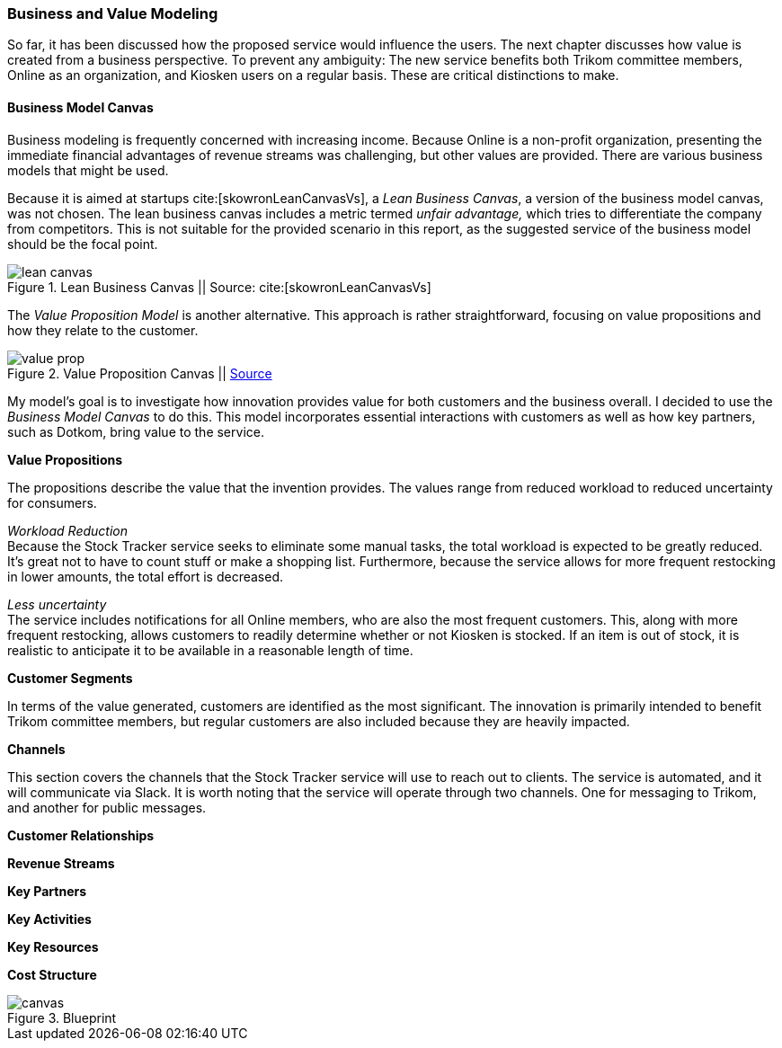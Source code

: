 === Business and Value Modeling

So far, it has been discussed how the proposed service would influence the users.
The next chapter discusses how value is created from a business perspective.
To prevent any ambiguity:
The new service benefits both Trikom committee members, Online as an organization, and Kiosken users on a regular basis.
These are critical distinctions to make.

==== Business Model Canvas

Business modeling is frequently concerned with increasing income.
Because Online is a non-profit organization, presenting the immediate financial advantages of revenue streams was challenging, but other values are provided. 
There are various business models that might be used.

Because it is aimed at startups cite:[skowronLeanCanvasVs], a _Lean Business Canvas_, a version of the business model canvas, was not chosen.
The lean business canvas includes a metric termed _unfair advantage,_ which tries to differentiate the company from competitors.
This is not suitable for the provided scenario in this report, as the suggested service of the business model should be the focal point. 

.Lean Business Canvas || Source: cite:[skowronLeanCanvasVs]
image::figures/lean_canvas.png[scaledwidth=80%, align="center"]


The _Value Proposition Model_ is another alternative.
This approach is rather straightforward, focusing on value propositions and how they relate to the customer. 

.Value Proposition Canvas || https://jaantollander.github.io/SCI-C1000/value-proposition.html[Source]
image::figures/value_prop.png[align="center"]

My model's goal is to investigate how innovation provides value for both customers and the business overall.
I decided to use the _Business Model Canvas_ to do this.
This model incorporates essential interactions with customers as well as how key partners, such as Dotkom, bring value to the service. 

*Value Propositions*

The propositions describe the value that the invention provides.
The values range from reduced workload to reduced uncertainty for consumers.

_Workload Reduction_ +
Because the Stock Tracker service seeks to eliminate some manual tasks, the total workload is expected to be greatly reduced.
It's great not to have to count stuff or make a shopping list.
Furthermore, because the service allows for more frequent restocking in lower amounts, the total effort is decreased. 

_Less uncertainty_ +
The service includes notifications for all Online members, who are also the most frequent customers.
This, along with more frequent restocking, allows customers to readily determine whether or not Kiosken is stocked.
If an item is out of stock, it is realistic to anticipate it to be available in a reasonable length of time. 


*Customer Segments*

In terms of the value generated, customers are identified as the most significant.
The innovation is primarily intended to benefit Trikom committee members, but regular customers are also included because they are heavily impacted. 


*Channels*

This section covers the channels that the Stock Tracker service will use to reach out to clients.
The service is automated, and it will communicate via Slack.
It is worth noting that the service will operate through two channels.
One for messaging to Trikom, and another for public messages. 


*Customer Relationships*





*Revenue Streams*




*Key Partners*




*Key Activities*




*Key Resources*




*Cost Structure*




[.landscape]
<<<
.Blueprint
image::figures/canvas.jpg[scaledwidth=120%, align="center"]
[.portrait]
<<<

// |===
// | Expectations |Theory related

// | Create a sustainable business model or a value model for the new 
// (innovative) services in your enterprise using the relevant templates.  
// Include this in the report.

// | Explain the choice of your business modelling framework and why it is the 
// most appropriate for your case. Explain the business or value model you have 
// created and the value proposition.  
// |===

